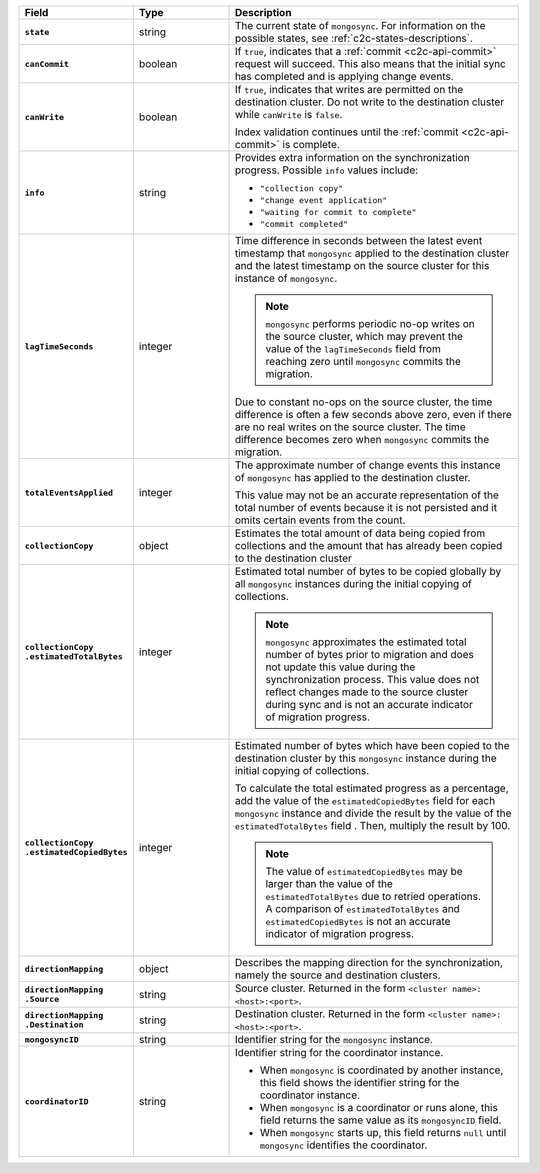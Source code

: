 
.. list-table::
   :header-rows: 1
   :stub-columns: 1
   :widths: 20 20 60

   * - Field
     - Type
     - Description

   * - ``state``
     - string
     - The current state of ``mongosync``. For information on the
       possible states, see :ref:`c2c-states-descriptions`.

   * - ``canCommit``
     - boolean
     - If ``true``, indicates that a :ref:`commit <c2c-api-commit>`
       request will succeed. This also means that the initial sync has
       completed and is applying change events.

   * - ``canWrite``
     - boolean
     - If ``true``, indicates that writes are permitted on the
       destination cluster. Do not write to the destination cluster
       while ``canWrite`` is ``false``.
  
       Index validation continues until the :ref:`commit
       <c2c-api-commit>` is complete.

   * - ``info``
     - string
     - Provides extra information on the synchronization progress.
       Possible ``info`` values include:

       - ``"collection copy"``
       - ``"change event application"``
       - ``"waiting for commit to complete"``
       - ``"commit completed"``

   * - ``lagTimeSeconds``
     - integer
     - Time difference in seconds between the latest event timestamp that
       ``mongosync`` applied to the destination cluster and the latest
       timestamp on the source cluster for this instance of ``mongosync``.

       .. note::

          ``mongosync`` performs periodic no-op writes on the source cluster,
          which may prevent the value of the ``lagTimeSeconds`` field from
          reaching zero until ``mongosync`` commits the migration.

       Due to constant no-ops on the source cluster, the time difference
       is often a few seconds above zero, even if there are no real
       writes on the source cluster. The time difference becomes zero
       when ``mongosync`` commits the migration.

   * - ``totalEventsApplied``
     - integer
     - The approximate number of change events this instance of 
       ``mongosync`` has applied to the destination cluster.

       This value may not be an accurate representation of the total 
       number of events because it is not persisted and it omits 
       certain events from the count.

   * - ``collectionCopy``
     - object
     - Estimates the total amount of data being copied from collections and the
       amount that has already been copied to the destination cluster

   * - ``collectionCopy``
       ``.estimatedTotalBytes``
     - integer
     - Estimated total number of bytes to be copied globally by all
       ``mongosync`` instances during the initial copying of
       collections.
       
       .. note::

         ``mongosync`` approximates the estimated total number of bytes
         prior to migration and does not update this value during the
         synchronization process. This value does not reflect changes
         made to the source cluster during sync and is not an accurate
         indicator of migration progress. 

   * - ``collectionCopy``
       ``.estimatedCopiedBytes``
     - integer
     - Estimated number of bytes which have been copied to the destination
       cluster by this ``mongosync`` instance during the initial copying of 
       collections.

       To calculate the total estimated progress as a percentage, add the value
       of the ``estimatedCopiedBytes`` field for each ``mongosync`` instance
       and divide the result by the value of the ``estimatedTotalBytes`` field
       . Then, multiply the result by 100.

       .. note::

         The value of ``estimatedCopiedBytes`` may be larger than the
         value of the ``estimatedTotalBytes`` due to retried operations.
         A comparison of ``estimatedTotalBytes`` and
         ``estimatedCopiedBytes`` is not an accurate indicator of
         migration progress.  

   * - ``directionMapping``
     - object
     - Describes the mapping direction for the synchronization, namely
       the source and destination clusters.

   * - ``directionMapping``
       ``.Source``
     - string
     - Source cluster. Returned in the form
       ``<cluster name>: <host>:<port>``.

   * - ``directionMapping``
       ``.Destination``
     - string
     - Destination cluster. Returned in the form
       ``<cluster name>: <host>:<port>``.

   * - ``mongosyncID``
     - string
     - Identifier string for the ``mongosync`` instance.

   * - ``coordinatorID``
     - string
     - Identifier string for the coordinator instance.

       - When ``mongosync`` is coordinated by another instance, this field shows
         the identifier string for the coordinator instance.

       - When ``mongosync`` is a coordinator or runs alone, this field returns
         the same value as its ``mongosyncID`` field.

       - When ``mongosync`` starts up, this field returns ``null`` until
         ``mongosync`` identifies the coordinator.
